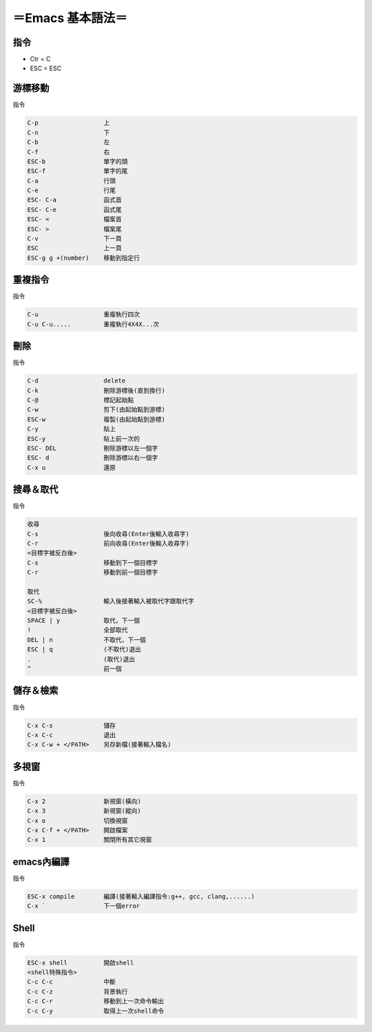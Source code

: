 =====================
＝Emacs 基本語法＝
=====================

指令
====================
*   Ctr = C
*   ESC = ESC


游標移動
====================
指令

.. code-block:: 

   C-p			上
   C-n  	 	下
   C-b   		左
   C-f   		右
   ESC-b 		單字的頭
   ESC-f 		單字的尾
   C-a			行頭
   C-e  		行尾
   ESC- C-a		函式首
   ESC- C-e		函式尾
   ESC- <		檔案首
   ESC- >		檔案尾	
   C-v  		下一頁
   ESC			上一頁
   ESC-g g +(number)	移動到指定行


重複指令
=======================
指令

.. code-block:: 

   C-u			重複執行四次
   C-u C-u.....		重複執行4X4X...次


刪除
========================
指令

.. code-block:: 

   C-d			delete
   C-k			刪除游標後(直到換行)
   C-@			標記起始點
   C-w			剪下(由起始點到游標)
   ESC-w		複製(由起始點到游標)
   C-y			貼上
   ESC-y		貼上前一次的
   ESC- DEL		刪除游標以左一個字
   ESC- d		刪除游標以右一個字
   C-x u		還原


搜尋＆取代
========================
指令

.. code-block::  

   收尋
   C-s			後向收尋(Enter後輸入收尋字)
   C-r 			前向收尋(Enter後輸入收尋字)
   <目標字被反白後>
   C-s			移動到下一個目標字
   C-r			移動到前一個目標字

   取代
   SC-%			輸入後接著輸入被取代字跟取代字
   <目標字被反白後>
   SPACE | y		取代，下一個
   !	     		全部取代
   DEL | n		不取代，下一個
   ESC | q		(不取代)退出
   .	   		(取代)退出
   ^			前一個


儲存＆檢索
=====================      
指令

.. code-block:: 

   C-x C-s		儲存
   C-x C-c		退出
   C-x C-w + </PATH>	另存新檔(接著輸入檔名)


多視窗
=====================
指令

.. code-block:: 

   C-x 2		新視窗(橫向)
   C-x 3		新視窗(縱向)
   C-x o		切換視窗
   C-x C-f + </PATH>	開啟檔案
   C-x 1   		關閉所有其它視窗


emacs內編譯
======================
指令

.. code-block:: 

   ESC-x compile	編譯(接著輸入編譯指令:g++, gcc, clang,......)
   C-x ` 		下一個error
   

Shell
====================
指令

.. code-block::  

   ESC-x shell		開啟shell
   <shell特殊指令>
   C-c C-c		中斷
   C-c C-z		背景執行
   C-c C-r		移動到上一次命令輸出
   C-c C-y		取得上一次shell命令     

